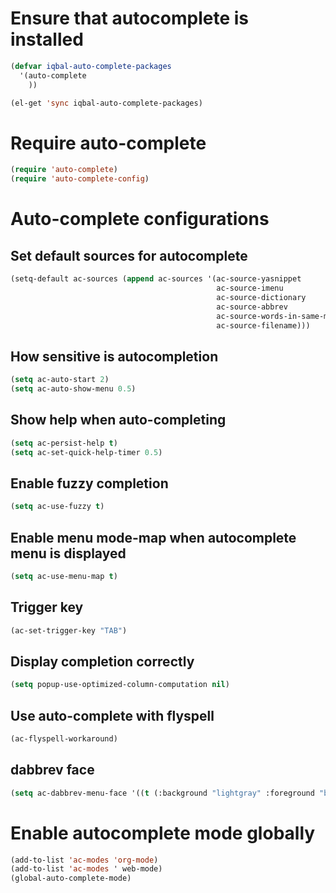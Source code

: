 * Ensure that autocomplete is installed

  #+BEGIN_SRC emacs-lisp
    (defvar iqbal-auto-complete-packages 
      '(auto-complete
        ))
    
    (el-get 'sync iqbal-auto-complete-packages)
  #+END_SRC


* Require auto-complete 

  #+BEGIN_SRC emacs-lisp
    (require 'auto-complete)
    (require 'auto-complete-config)
  #+END_SRC


* Auto-complete configurations
** Set default sources for autocomplete

  #+BEGIN_SRC emacs-lisp
    (setq-default ac-sources (append ac-sources '(ac-source-yasnippet
                                                  ac-source-imenu
                                                  ac-source-dictionary
                                                  ac-source-abbrev
                                                  ac-source-words-in-same-mode-buffers
                                                  ac-source-filename)))
  #+END_SRC

** How sensitive is autocompletion

   #+BEGIN_SRC emacs-lisp
     (setq ac-auto-start 2)
     (setq ac-auto-show-menu 0.5)
   #+END_SRC
   
** Show help when auto-completing

   #+BEGIN_SRC emacs-lisp
     (setq ac-persist-help t)
     (setq ac-set-quick-help-timer 0.5)
   #+END_SRC

** Enable fuzzy completion

   #+BEGIN_SRC emacs-lisp
     (setq ac-use-fuzzy t)
   #+END_SRC

** Enable menu mode-map when autocomplete menu is displayed

   #+BEGIN_SRC emacs-lisp
     (setq ac-use-menu-map t)
   #+END_SRC

** Trigger key

   #+BEGIN_SRC emacs-lisp
     (ac-set-trigger-key "TAB")
   #+END_SRC
   
** Display completion correctly
   
   #+BEGIN_SRC emacs-lisp
     (setq popup-use-optimized-column-computation nil)
   #+END_SRC
   
** Use auto-complete with flyspell
   #+begin_src emacs-lisp
     (ac-flyspell-workaround)
   #+end_src

** dabbrev face
   #+begin_src emacs-lisp
     (setq ac-dabbrev-menu-face '((t (:background "lightgray" :foreground "black"))))
   #+end_src
   


* Enable autocomplete mode globally
  #+BEGIN_SRC emacs-lisp
    (add-to-list 'ac-modes 'org-mode)
    (add-to-list 'ac-modes ' web-mode)
    (global-auto-complete-mode)
  #+END_SRC
  
